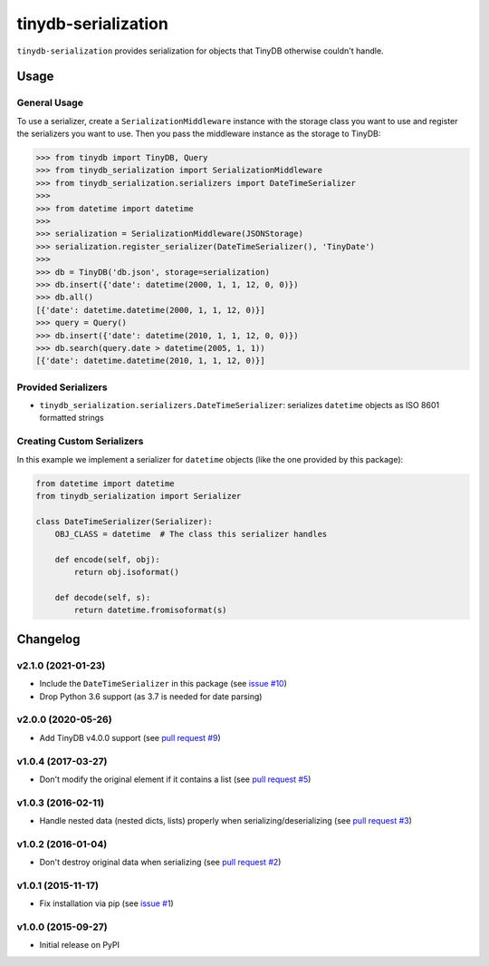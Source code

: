tinydb-serialization
^^^^^^^^^^^^^^^^^^^^

|Build Status| |Coverage| |Version|

``tinydb-serialization`` provides serialization for objects that TinyDB
otherwise couldn't handle.

Usage
*****

General Usage
-------------

To use a serializer, create a ``SerializationMiddleware`` instance with
the storage class you want to use and register the serializers you want
to use. Then you pass the middleware instance as the storage to TinyDB:

.. code-block:: python

    >>> from tinydb import TinyDB, Query
    >>> from tinydb_serialization import SerializationMiddleware
    >>> from tinydb_serialization.serializers import DateTimeSerializer
    >>>
    >>> from datetime import datetime
    >>>
    >>> serialization = SerializationMiddleware(JSONStorage)
    >>> serialization.register_serializer(DateTimeSerializer(), 'TinyDate')
    >>>
    >>> db = TinyDB('db.json', storage=serialization)
    >>> db.insert({'date': datetime(2000, 1, 1, 12, 0, 0)})
    >>> db.all()
    [{'date': datetime.datetime(2000, 1, 1, 12, 0)}]
    >>> query = Query()
    >>> db.insert({'date': datetime(2010, 1, 1, 12, 0, 0)})
    >>> db.search(query.date > datetime(2005, 1, 1))
    [{'date': datetime.datetime(2010, 1, 1, 12, 0)}]

Provided Serializers
--------------------

- ``tinydb_serialization.serializers.DateTimeSerializer``: serializes ``datetime`` objects
  as ISO 8601 formatted strings

Creating Custom Serializers
------------------

In this example we implement a serializer for ``datetime`` objects (like the one provided
by this package):

.. code-block:: python

    from datetime import datetime
    from tinydb_serialization import Serializer

    class DateTimeSerializer(Serializer):
        OBJ_CLASS = datetime  # The class this serializer handles

        def encode(self, obj):
            return obj.isoformat()

        def decode(self, s):
            return datetime.fromisoformat(s)


Changelog
*********

**v2.1.0** (2021-01-23)
-----------------------

- Include the ``DateTimeSerializer`` in this package (see `issue #10 <https://github.com/msiemens/tinydb-serialization/pull/10>`_)
- Drop Python 3.6 support (as 3.7 is needed for date parsing)

**v2.0.0** (2020-05-26)
-----------------------

- Add TinyDB v4.0.0 support (see `pull request #9 <https://github.com/msiemens/tinydb-serialization/pull/9>`_)

**v1.0.4** (2017-03-27)
-----------------------

- Don't modify the original element if it contains a list (see
  `pull request #5 <https://github.com/msiemens/tinydb-serialization/pull/5>`_)

**v1.0.3** (2016-02-11)
-----------------------

- Handle nested data (nested dicts, lists) properly when serializing/deserializing (see
  `pull request #3 <https://github.com/msiemens/tinydb-serialization/pull/3>`_)

**v1.0.2** (2016-01-04)
-----------------------

- Don't destroy original data when serializing (see
  `pull request #2 <https://github.com/msiemens/tinydb-serialization/pull/2>`_)

**v1.0.1** (2015-11-17)
-----------------------

- Fix installation via pip (see `issue #1 <https://github.com/msiemens/tinydb-serialization/issues/1>`_)

**v1.0.0** (2015-09-27)
-----------------------

- Initial release on PyPI

.. |Build Status| image:: https://img.shields.io/github/workflow/status/msiemens/tinydb-serialization/Python%20CI?style=flat-square
   :target: https://github.com/msiemens/tinydb-serialization/actions?query=workflow%3A%22Python+CI%22
.. |Coverage| image:: https://img.shields.io/coveralls/msiemens/tinydb-serialization.svg?style=flat-square
   :target: https://coveralls.io/r/msiemens/tinydb-serialization
.. |Version| image:: https://img.shields.io/pypi/v/tinydb-serialization.svg?style=flat-square
   :target: https://pypi.python.org/pypi/tinydb-serialization/
